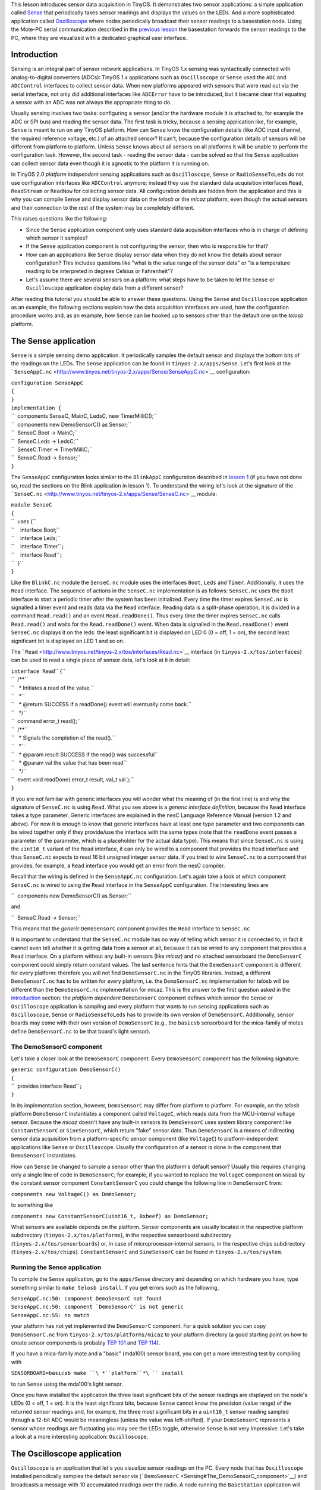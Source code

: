 This lesson introduces sensor data acquisition in TinyOS. It
demonstrates two sensor applications: a simple application called
`Sense <Sensing#The_Sense_application>`__ that periodically takes sensor
readings and displays the values on the LEDs. And a more sophisticated
application called
`Oscilloscope <Sensing#The_Oscilloscope_application>`__ where nodes
periodically broadcast their sensor readings to a basestation node.
Using the Mote-PC serial communication described in the `previous
lesson <Mote-PC_serial_communication_and_SerialForwarder>`__ the
basestation forwards the sensor readings to the PC, where they are
visualized with a dedicated graphical user interface.

Introduction
============

Sensing is an integral part of sensor network applications. In TinyOS
1.x sensing was syntactically connected with analog-to-digital
converters (ADCs): TinyOS 1.x applications such as ``Oscilloscope`` or
``Sense`` used the ``ADC`` and ``ADCControl`` interfaces to collect
sensor data. When new platforms appeared with sensors that were read out
via the serial interface, not only did additional interfaces like
``ADCError`` have to be introduced, but it became clear that equating a
sensor with an ADC was not always the appropriate thing to do.

Usually sensing involves two tasks: configuring a sensor (and/or the
hardware module it is attached to, for example the ADC or SPI bus) and
reading the sensor data. The first task is tricky, because a sensing
application like, for example, ``Sense`` is meant to run on any TinyOS
platform. How can ``Sense`` know the configuration details (like ADC
input channel, the required reference voltage, etc.) of an attached
sensor? It can't, because the configuration details of sensors will be
different from platform to platform. Unless ``Sense`` knows about all
sensors on all platforms it will be unable to perform the configuration
task. However, the second task - reading the sensor data - can be solved
so that the ``Sense`` application can collect sensor data even though it
is agnostic to the platform it is running on.

In TinyOS 2.0 *platform independent* sensing applications such as
``Oscilloscope``, ``Sense`` or ``RadioSenseToLeds`` do not use
configuration interfaces like ``ADCControl`` anymore; instead they use
the standard data acquisition interfaces ``Read``, ``ReadStream`` or
``ReadNow`` for collecting sensor data. All configuration details are
hidden from the application and this is why you can compile ``Sense``
and display sensor data on the *telosb* or the *micaz* platform, even
though the actual sensors and their connection to the rest of the system
may be completely different.

This raises questions like the following:

-  Since the ``Sense`` application component only uses standard data
   acquisition interfaces who is in charge of defining which sensor it
   samples?
-  If the ``Sense`` application component is not configuring the sensor,
   then who is responsible for that?
-  How can an applications like ``Sense`` display sensor data when they
   do not know the details about sensor configuration? This includes
   questions like "what is the value range of the sensor data" or "is a
   temperature reading to be interpreted in degrees Celsius or
   Fahrenheit"?
-  Let's assume there are several sensors on a platform: what steps have
   to be taken to let the ``Sense`` or ``Oscilloscope`` application
   display data from a different sensor?

After reading this tutorial you should be able to answer these
questions. Using the ``Sense`` and ``Oscilloscope`` application as an
example, the following sections explain how the data acquisition
interfaces are used, how the configuration procedure works and, as an
example, how ``Sense`` can be hooked up to sensors other than the
default one on the *telosb* platform.

.. _the_sense_application:

The Sense application
=====================

``Sense`` is a simple sensing demo application. It periodically samples
the default sensor and displays the bottom bits of the readings on the
LEDs. The ``Sense`` application can be found in
``tinyos-2.x/apps/Sense``. Let's first look at the
```SenseAppC.nc`` <http://www.tinyos.net/tinyos-2.x/apps/Sense/SenseAppC.nc>`__
configuration:

| ``configuration SenseAppC``
| ``{``
| ``}``
| ``implementation {``
| ``  components SenseC, MainC, LedsC, new TimerMilliC();``
| ``  components new DemoSensorC() as Sensor;``
| ``  SenseC.Boot -> MainC;``
| ``  SenseC.Leds -> LedsC;``
| ``  SenseC.Timer -> TimerMilliC;``
| ``  SenseC.Read -> Sensor;``
| ``}``

The ``SenseAppC`` configuration looks similar to the ``BlinkAppC``
configuration described in `lesson 1 <Getting_Started_with_TinyOS>`__
(if you have not done so, read the sections on the Blink application in
lesson 1). To understand the wiring let's look at the signature of the
```SenseC.nc`` <http://www.tinyos.net/tinyos-2.x/apps/Sense/SenseC.nc>`__
module:

| ``module SenseC``
| ``{``
| ``  uses {``
| ``    interface Boot;``
| ``    interface Leds;``
| ``    interface Timer``\ \ ``;``
| ``    interface Read``\ \ ``;``
| ``  }``
| ``}``

Like the ``BlinkC.nc`` module the ``SenseC.nc`` module uses the
interfaces ``Boot``, ``Leds`` and ``Timer``\ . Additionally, it uses the
``Read``\  interface. The sequence of actions in the ``SenseC.nc``
implementation is as follows: ``SenseC.nc`` uses the ``Boot`` interface
to start a periodic timer after the system has been initialized. Every
time the timer expires ``SenseC.nc`` is signalled a timer event and
reads data via the ``Read``\  interface. Reading data is a split-phase
operation, it is divided in a command ``Read.read()`` and an event
``Read.readDone()``. Thus every time the timer expires ``SenseC.nc``
calls ``Read.read()`` and waits for the ``Read.readDone()`` event. When
data is signalled in the ``Read.readDone()`` event ``SenseC.nc``
displays it on the leds: the least significant bit is displayed on LED 0
(0 = off, 1 = on), the second least significant bit is displayed on LED
1 and so on.

The
```Read`` <http://www.tinyos.net/tinyos-2.x/tos/interfaces/Read.nc>`__
interface (in ``tinyos-2.x/tos/interfaces``) can be used to read a
single piece of sensor data, let's look at it in detail:

| ``interface Read``\ \ `` {``
| ``  /**``
| ``   * Initiates a read of the value.``
| ``   *``
| ``   * @return SUCCESS if a readDone() event will eventually come back.``
| ``   */``
| ``  command error_t read();``
| ``  /**``
| ``   * Signals the completion of the read().``
| ``   *``
| ``   * @param result SUCCESS if the read() was successful``
| ``   * @param val the value that has been read``
| ``   */``
| ``  event void readDone( error_t result, val_t val );``
| ``}``

If you are not familiar with generic interfaces you will wonder what the
meaning of (in the first line) is and why the signature of ``SenseC.nc``
is using ``Read``\ . What you see above is a *generic interface
definition*, because the ``Read`` interface takes a type parameter.
Generic interfaces are explained in the nesC Language Reference Manual
(version 1.2 and above). For now it is enough to know that generic
interfaces have at least one type parameter and two components can be
wired together only if they provide/use the interface with the same
types (note that the ``readDone`` event passes a parameter of the
parameter, which is a placeholder for the actual data type). This means
that since ``SenseC.nc`` is using the ``uint16_t`` variant of the
``Read`` interface, it can only be wired to a component that provides
the ``Read``\  interface and thus ``SenseC.nc`` expects to read 16 bit
unsigned integer sensor data. If you tried to wire ``SenseC.nc`` to a
component that provides, for example, a ``Read``\  interface you would
get an error from the nesC compiler.

Recall that the wiring is defined in the ``SenseAppC.nc`` configuration.
Let's again take a look at which component ``SenseC.nc`` is wired to
using the ``Read``\  interface in the ``SenseAppC`` configuration. The
interesting lines are

``  components new DemoSensorC() as Sensor;``

and

``  SenseC.Read -> Sensor;``

This means that the *generic* ``DemoSensorC`` component provides the
``Read``\  interface to ``SenseC.nc``

It is important to understand that the ``SenseC.nc`` module has no way
of telling which sensor it is connected to; in fact it cannot even tell
whether it is getting data from a sensor at all, because it can be wired
to any component that provides a ``Read``\  interface. On a platform
without any built-in sensors (like *micaz*) and no attached sensorboard
the ``DemoSensorC`` component could simply return constant values. The
last sentence hints that the ``DemoSensorC`` component is different for
every platform: therefore you will not find ``DemoSensorC.nc`` in the
TinyOS libraries. Instead, a different ``DemoSensorC.nc`` has to be
written for every platform, i.e. the ``DemoSensorC.nc`` implementation
for telosb will be different than the ``DemoSensorC.nc`` implementation
for micaz. This is the answer to the first question asked in the
`introduction <Sensing#Introduction>`__ section: the *platform
dependent* ``DemoSensorC`` component defines which sensor the ``Sense``
or ``Oscilloscope`` application is sampling and every platform that
wants to run sensing applications such as ``Oscilloscope``, ``Sense`` or
``RadioSenseToLeds`` has to provide its own version of ``DemoSensorC``.
Additionally, sensor boards may come with their own version of
``DemoSensorC`` (e.g., the ``basicsb`` sensorboard for the mica-family
of motes define ``DemoSensorC.nc`` to be that board's light sensor).

.. _the_demosensorc_component:

The DemoSensorC component
-------------------------

Let's take a closer look at the ``DemoSensorC`` component. Every
``DemoSensorC`` component has the following signature:

| ``generic configuration DemoSensorC()``
| ``{``
| ``  provides interface Read``\ \ ``;``
| ``}``

In its implementation section, however, ``DemoSensorC`` may differ from
platform to platform. For example, on the *telosb* platform
``DemoSensorC`` instantiates a component called ``VoltageC``, which
reads data from the MCU-internal voltage sensor. Because the *micaz*
doesn't have any built-in sensors its ``DemoSensorC`` uses system
library component like ``ConstantSensorC`` or ``SineSensorC``, which
return "fake" sensor data. Thus ``DemoSensorC`` is a means of
indirecting sensor data acquisition from a platform-specific sensor
component (like ``VoltageC``) to platform-independent applications like
``Sense`` or ``Oscilloscope``. Usually the configuration of a sensor is
done in the component that ``DemoSensorC`` instantiates.

How can ``Sense`` be changed to sample a sensor other than the
platform's default sensor? Usually this requires changing only a single
line of code in ``DemoSensorC``; for example, if you wanted to replace
the ``VoltageC`` component on *telosb* by the constant sensor component
``ConstantSensorC`` you could change the following line in
``DemoSensorC`` from:

``components new VoltageC() as DemoSensor;``

to something like

``components new ConstantSensorC(uint16_t, 0xbeef) as DemoSensor;``

What sensors are available depends on the platform. Sensor components
are usually located in the respective platform subdirectory
(``tinyos-2.x/tos/platforms``), in the respective sensorboard
subdirectory (``tinyos-2.x/tos/sensorboards``) or, in case of
microprocessor-internal sensors, in the respective chips subdirectory
(``tinyos-2.x/tos/chips``). ``ConstantSensorC`` and ``SineSensorC`` can
be found in ``tinyos-2.x/tos/system``.

.. _running_the_sense_application:

Running the Sense application
-----------------------------

To compile the ``Sense`` application, go to the ``apps/Sense`` directory
and depending on which hardware you have, type something similar to
``make telosb install``. If you get errors such as the following,

| ``SenseAppC.nc:50: component DemoSensorC not found``
| :literal:`SenseAppC.nc:50: component `DemoSensorC' is not generic`
| ``SenseAppC.nc:55: no match``

your platform has not yet implemented the ``DemoSensorC`` component. For
a quick solution you can copy ``DemoSensorC.nc`` from
``tinyos-2.x/tos/platforms/micaz`` to your platform directory (a good
starting point on how to create sensor components is probably `TEP
101 <http://www.tinyos.net/tinyos-2.x/doc/html/tep101.html>`__ and `TEP
114 <http://www.tinyos.net/tinyos-2.x/doc/html/tep114.html>`__).

If you have a mica-family mote and a "basic" (mda100) sensor board, you
can get a more interesting test by compiling with

``SENSORBOARD=basicsb make ``\ *``platform``*\ `` install``

to run ``Sense`` using the mda100's light sensor.

Once you have installed the application the three least significant bits
of the sensor readings are displayed on the node's LEDs (0 = off, 1 =
on). It is the least significant bits, because ``Sense`` cannot know the
precision (value range) of the returned sensor readings and, for
example, the three most significant bits in a ``uint16_t`` sensor
reading sampled through a 12-bit ADC would be meaningless (unless the
value was left-shifted). If your ``DemoSensorC`` represents a sensor
whose readings are fluctuating you may see the LEDs toggle, otherwise
``Sense`` is not very impressive. Let's take a look at a more
interesting application: ``Oscilloscope``.

.. _the_oscilloscope_application:

The Oscilloscope application
============================

``Oscilloscope`` is an application that let's you visualize sensor
readings on the PC. Every node that has ``Oscilloscope`` installed
periodically samples the default sensor via
(```DemoSensorC`` <Sensing#The_DemoSensorC_component>`__) and broadcasts
a message with 10 accumulated readings over the radio. A node running
the ``BaseStation`` application will forward these messages to the PC
using the serial communication. To run ``Oscilloscope`` you therefore
need at least two nodes: one node attached to your PC running the
``BaseStation`` application (``BaseStation`` can be found at
``tinyos-2.x/apps/BaseStation`` and was introduced in the `previous
lesson <Mote-PC_serial_communication_and_SerialForwarder>`__) and one or
more nodes running the ``Oscilloscope`` application.

Let's take a look at the
```OscilloscopeAppC.nc`` <http://www.tinyos.net/tinyos-2.x/apps/Oscilloscope/OscilloscopeAppC.nc>`__
configuration:

| ``configuration OscilloscopeAppC``
| ``{``
| ``}``
| ``implementation``
| ``{``
| ``  components OscilloscopeC, MainC, ActiveMessageC, LedsC,``
| ``    new TimerMilliC(), new DemoSensorC() as Sensor,``
| ``    new AMSenderC(AM_OSCILLOSCOPE), new AMReceiverC(AM_OSCILLOSCOPE);``
| ``  OscilloscopeC.Boot -> MainC;``
| ``  OscilloscopeC.RadioControl -> ActiveMessageC;``
| ``  OscilloscopeC.AMSend -> AMSenderC;``
| ``  OscilloscopeC.Receive -> AMReceiverC;``
| ``  OscilloscopeC.Timer -> TimerMilliC;``
| ``  OscilloscopeC.Read -> Sensor;``
| ``  OscilloscopeC.Leds -> LedsC;``
| ``}``

The actual implementation of the application is in
```OscilloscopeC.nc`` <http://www.tinyos.net/tinyos-2.x/apps/Oscilloscope/OscilloscopeC.nc>`__.
This is the signature of ``OscilloscopeC.nc``:

| ``module OscilloscopeC``
| ``{``
| ``  uses {``
| ``    interface Boot;``
| ``    interface SplitControl as RadioControl;``
| ``    interface AMSend;``
| ``    interface Receive;``
| ``    interface Timer;``
| ``    interface Read;``
| ``    interface Leds;``
| ``  }``
| ``}``

``Oscilloscope`` is a combination of different building blocks
introduced in previous parts of the tutorial. Like
```Sense`` <Sensing#The_Sense_Application>`__, ``Oscilloscope`` uses
``DemoSensorC`` and a timer to periodically sample the default sensor of
a platform. When it has gathered 10 sensor readings ``OscilloscopeC``
puts them into a message and broadcasts that message via the ``AMSend``
interface. ``OscilloscopeC`` uses the ``Receive`` interface for
synchronization purposes (see below) and the ``SplitControl`` interface,
to switch the radio on. If you want to know more about mote-mote radio
communication read `lesson 3 <Mote-mote_radio_communication>`__.

.. _running_the_oscilloscope_application:

Running the Oscilloscope application
------------------------------------

To install the ``Oscilloscope`` application go to
``tinyos-2.x/apps/Oscilloscope`` and depending on which hardware you
have, type something similar to ``make telosb install,1``. Note the
"``,1``" after the ``install`` option, which assigns ID 1 to the node.
Assigning IDs to nodes is helpful to differentiate them later on in the
GUI, so make sure you assign different IDs to all nodes on which
``Oscilloscope`` is installed (e.g. install ``Oscilloscope`` on a second
node with ``make telosb install,2`` and so on). A node running
``Oscilloscope`` will toggle its second LED for every message it has
sent and it will toggle its third LED when it has received an
``Oscilloscope`` message from another node: incoming messages are used
for sequence number synchronization to let nodes catch up when they are
switched on later than the others; they are also used for changing the
sample rate that defines how often sensor values are read. In case of a
problem with the radio connection the first LED will toggle.

Install ``BaseStation`` on another node and connect it to your PC. As
usual, on the ``BaseStation`` node you should see the second LED toggle
for every message bridged from radio to serial.

.. _running_the_java_gui:

Running the Java GUI
--------------------

To visualize the sensor readings on your PC first go to
``tinyos-2.x/apps/Oscilloscope/java`` and type ``make``. This
creates/compiles the necessary message classes and the ``Oscilloscope``
Java GUI. Now start a SerialForwarder and make sure it connects to the
node on which you have installed the ``BaseStation`` application (how
this is done is explained in the `previous
lesson <Mote-PC_serial_communication_and_SerialForwarder>`__). In case
you have problems with the Java compilation or the serial connection
work through the `previous
lesson <Mote-PC_serial_communication_and_SerialForwarder>`__.

Once you have a SerialForwarder running you can start the GUI by typing
``./run`` (in ``tinyos-2.x/apps/Oscilloscope/java``). You should see a
window similar to the one below:

.. raw:: html

   <center>

.. figure:: oscilloscope.jpg
   :alt: oscilloscope.jpg

   oscilloscope.jpg

.. raw:: html

   </center>

Each node is represented by a line of different color (you can change
the color by clicking on it in the mote table). The x-axis is the packet
counter number and the y-axis is the sensor reading. To change the
sample rate edit the number in the "sample rate" input box. When you
press enter, a message containing the new rate is created and broadcast
via the ``BaseStation`` node to all nodes in the network. You can clear
all received data on the graphical display by clicking on the "clear
data" button.

The ``Oscilloscope`` (or ``Sense``) application displays the raw data as
signalled by the ``Read.readDone()`` event. How the values are to be
interpreted is out of scope of the application, but the GUI let's you
adapt the visible portion of the y-axis to a plausible range (at the
bottom right).

.. _related_documentation:

Related Documentation
=====================

-  `nesC reference
   manual <http://nescc.sourceforge.net/papers/nesc-ref.pdf>`__
-  `TEP 101:
   ADC <http://www.tinyos.net/tinyos-2.x/doc/html/tep101.html>`__
-  `TEP 114: SIDs: Source and Sink Independent
   Drivers <http://www.tinyos.net/tinyos-2.x/doc/html/tep114.html>`__
-  `TinyOS Programming
   Guide <http://csl.stanford.edu/~pal/pubs/tinyos-programming-1-0.pdf>`__

.. raw:: html

   <hr>

.. raw:: html

   <center>

< `Previous Lesson <Mote-PC_serial_communication_and_SerialForwarder>`__
\| `Top <Sensing#Introduction>`__ \| `Next
Lesson <Boot_Sequence>`__\ **>**

.. raw:: html

   </center>
